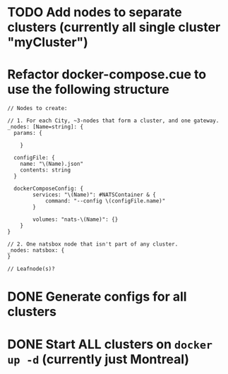 * TODO Add nodes to separate clusters (currently all single cluster "myCluster")
* Refactor docker-compose.cue to use the following structure

#+begin_src cue
  // Nodes to create:

  // 1. For each City, ~3-nodes that form a cluster, and one gateway.
  _nodes: [Name=string]: {
    params: {

	  }

    configFile: {
      name: "\(Name).json"
      contents: string
    }

    dockerComposeConfig: {
		  services: "\(Name)": #NATSContainer & {
			  command: "--config \(configFile.name)"
		  }

		  volumes: "nats-\(Name)": {}
	  }
  }

  // 2. One natsbox node that isn't part of any cluster.
  _nodes: natsbox: {
  }

  // Leafnode(s)?
#+end_src

* DONE Generate configs for all clusters
* DONE Start ALL clusters on ~docker up -d~ (currently just Montreal)
